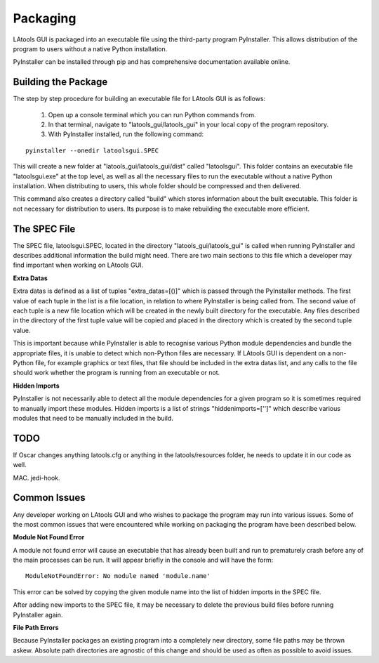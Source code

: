 #############################
Packaging
#############################

LAtools GUI is packaged into an executable file using the third-party program PyInstaller. This allows distribution
of the program to users without a native Python installation.

PyInstaller can be installed through pip and has comprehensive documentation available online.

Building the Package
=============================

The step by step procedure for building an executable file for LAtools GUI is as follows:

  1. Open up a console terminal which you can run Python commands from.
  2. In that terminal, navigate to "latools_gui/latools_gui" in your local copy of the program repository.
  3. With PyInstaller installed, run the following command:
::

    pyinstaller --onedir latoolsgui.SPEC

This will create a new folder at "latools_gui/latools_gui/dist" called "latoolsgui". This folder contains an executable
file "latoolsgui.exe" at the top level, as well as all the necessary files to run the executable without a native
Python installation. When distributing to users, this whole folder should be compressed and then delivered.

This command also creates a directory called "build" which stores information about the built executable. This folder
is not necessary for distribution to users. Its purpose is to make rebuilding the executable more efficient.


The SPEC File
=============================

The SPEC file, latoolsgui.SPEC, located in the directory "latools_gui/latools_gui" is called when running
PyInstaller and describes additional information the build might need. There are two main sections to this file
which a developer may find important when working on LAtools GUI.

**Extra Datas**

Extra datas is defined as a list of tuples "extra_datas=[()]" which is passed through the PyInstaller methods. The first
value of each tuple in the list is a file location, in relation to where PyInstaller is being called from. The second
value of each tuple is a new file location which will be created in the newly built directory for the executable. Any
files described in the directory of the first tuple value will be copied and placed in the directory which is created by
the second tuple value.

This is important because while PyInstaller is able to recognise various Python module dependencies and bundle the
appropriate files, it is unable to detect which non-Python files are necessary. If LAtools GUI is dependent on a
non-Python file, for example graphics or text files, that file should be included in the extra datas list, and any
calls to the file should work whether the program is running from an executable or not.

**Hidden Imports**

PyInstaller is not necessarily able to detect all the module dependencies for a given program so it is sometimes
required to manually import these modules. Hidden imports is a list of strings "hiddenimports=['']" which describe
various modules that need to be manually included in the build.


TODO
============================

If Oscar changes anything latools.cfg or anything in the latools/resources folder, he needs to update it
in our code as well.

MAC. jedi-hook.


Common Issues
=============================

Any developer working on LAtools GUI and who wishes to package the program may run into various issues. Some of the
most common issues that were encountered while working on packaging the program have been described below.


**Module Not Found Error**

A module not found error will cause an executable that has already been built and run to prematurely crash before
any of the main processes can be run. It will appear briefly in the console and will have the form::

    ModuleNotFoundError: No module named 'module.name'

This error can be solved by copying the given module name into the list of hidden imports in the SPEC file.

After adding new imports to the SPEC file, it may be necessary to delete the previous build files before running
PyInstaller again.


**File Path Errors**

Because PyInstaller packages an existing program into a completely new directory, some file paths may be thrown askew.
Absolute path directories are agnostic of this change and should be used as often as possible to avoid issues.